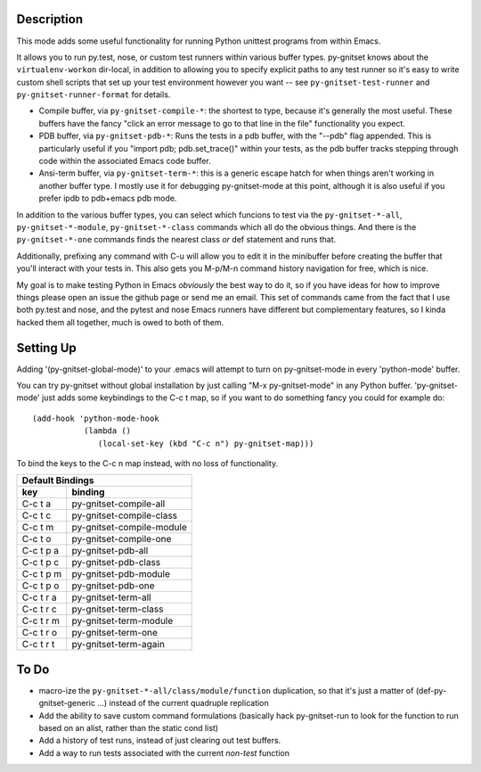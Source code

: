 Description
-----------

This mode adds some useful functionality for running Python unittest
programs from within Emacs.

It allows you to run py.test, nose, or custom test runners within various
buffer types. py-gnitset knows about the ``virtualenv-workon`` dir-local, in
addition to allowing you to specify explicit paths to any test runner so it's
easy to write custom shell scripts that set up your test environment however
you want -- see ``py-gnitset-test-runner`` and ``py-gnitset-runner-format`` for
details.

- Compile buffer, via ``py-gnitset-compile-*``: the shortest to type, because
  it's generally the most useful. These buffers have the fancy "click an error
  message to go to that line in the file" functionality you expect.

- PDB buffer, via ``py-gnitset-pdb-*``: Runs the tests in a pdb buffer, with
  the "--pdb" flag appended.  This is particularly useful if you "import pdb;
  pdb.set_trace()" within your tests, as the pdb buffer tracks stepping
  through code within the associated Emacs code buffer.

- Ansi-term buffer, via ``py-gnitset-term-*``: this is a generic escape hatch
  for when things aren't working in another buffer type.  I mostly use it for
  debugging py-gnitset-mode at this point, although it is also useful if you
  prefer ipdb to pdb+emacs pdb mode.

In addition to the various buffer types, you can select which funcions to test
via the ``py-gnitset-*-all``, ``py-gnitset-*-module``, ``py-gnitset-*-class``
commands which all do the obvious things. And there is the ``py-gnitset-*-one``
commands finds the nearest class *or* def statement and runs that.

Additionally, prefixing any command with C-u will allow you to edit it in
the minibuffer before creating the buffer that you'll interact with your
tests in.  This also gets you M-p/M-n command history navigation for free,
which is nice.

My goal is to make testing Python in Emacs *obviously* the best way to do it,
so if you have ideas for how to improve things please open an issue the github
page or send me an email. This set of commands came from the fact that I use
both py.test and nose, and the pytest and nose Emacs runners have different but
complementary features, so I kinda hacked them all together, much is owed to
both of them.

Setting Up
----------

Adding '(py-gnitset-global-mode)' to your .emacs will attempt to turn on
py-gnitset-mode in every 'python-mode' buffer.

You can try py-gnitset without global installation by just calling "M-x
py-gnitset-mode" in any Python buffer.  'py-gnitset-mode' just adds
some keybindings to the C-c t map, so if you want to do something fancy you
could for example do::

   (add-hook 'python-mode-hook
              (lambda ()
                 (local-set-key (kbd "C-c n") py-gnitset-map)))

To bind the keys to the C-c n map instead, with no loss of functionality.

==========   =========================
        Default Bindings
--------------------------------------
key          binding
==========   =========================
C-c t a      py-gnitset-compile-all
C-c t c      py-gnitset-compile-class
C-c t m      py-gnitset-compile-module
C-c t o      py-gnitset-compile-one

C-c t p a    py-gnitset-pdb-all
C-c t p c    py-gnitset-pdb-class
C-c t p m    py-gnitset-pdb-module
C-c t p o    py-gnitset-pdb-one

C-c t r a    py-gnitset-term-all
C-c t r c    py-gnitset-term-class
C-c t r m    py-gnitset-term-module
C-c t r o    py-gnitset-term-one
C-c t r t    py-gnitset-term-again
==========   =========================

To Do
-----

- macro-ize the ``py-gnitset-*-all/class/module/function`` duplication, so that
  it's just a matter of (def-py-gnitset-generic ...) instead of the current
  quadruple replication
- Add the ability to save custom command formulations (basically hack
  py-gnitset-run to look for the function to run based on an alist,
  rather than the static cond list)
- Add a history of test runs, instead of just clearing out test buffers.
- Add a way to run tests associated with the current *non-test* function
